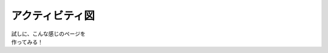 ###########################
アクティビティ図
###########################

| 試しに、こんな感じのページを
| 作ってみる！


.. actdiag::
   :desctable:

   actdiag {
     write -> convert -> image
   
     lane user {
        label = "User"
        write [label = "Writing reST"];
        image [label = "Get diagram IMAGE"];
     }
     lane actdiag {
        convert [label = "Convert reST to Image"];
     }
   }
